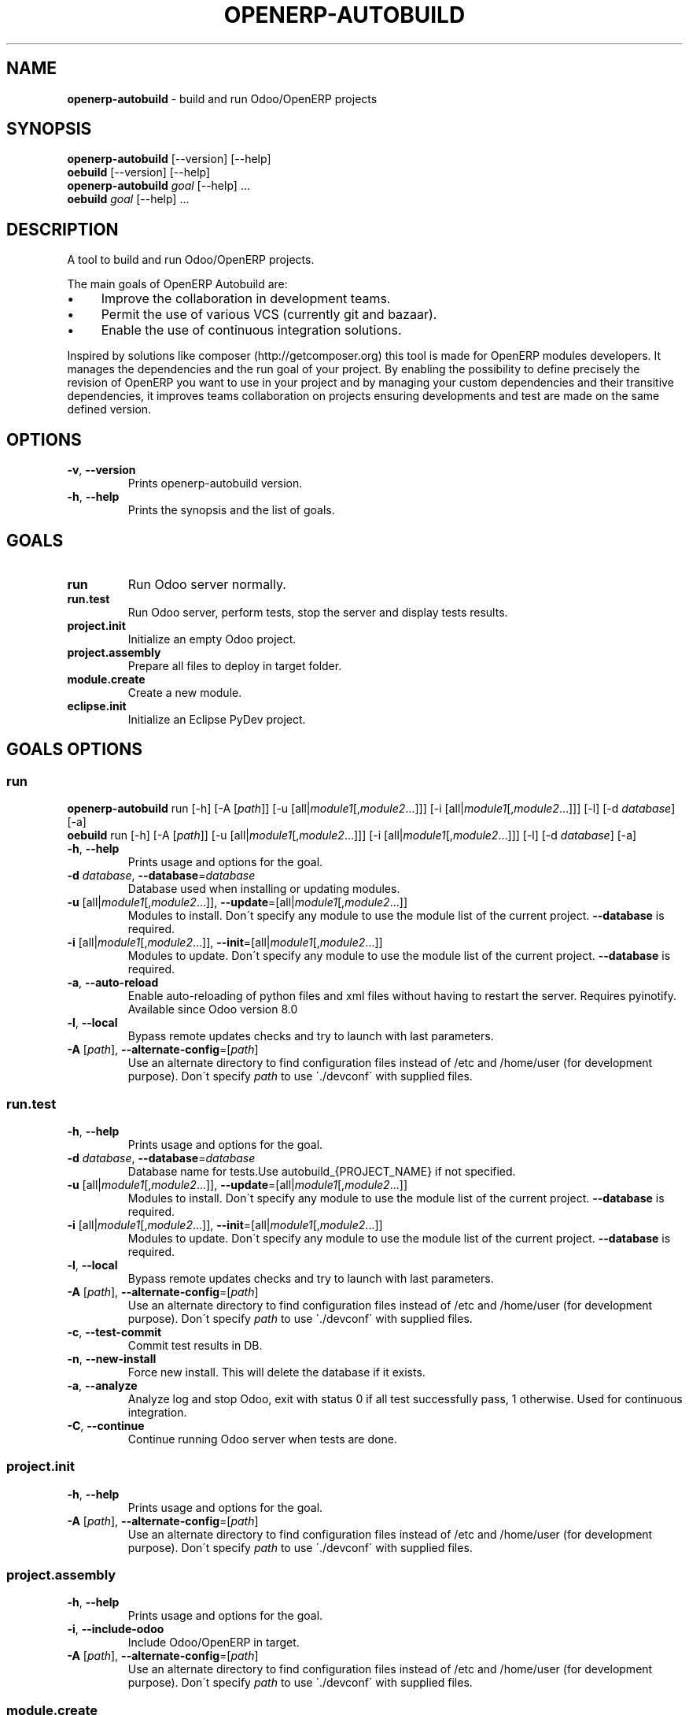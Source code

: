 .\" generated with Ronn/v0.7.3
.\" http://github.com/rtomayko/ronn/tree/0.7.3
.
.TH "OPENERP\-AUTOBUILD" "1" "March 2015" "Bluestar Solutions Sàrl" "OpenERP Autobuild"
.
.SH "NAME"
\fBopenerp\-autobuild\fR \- build and run Odoo/OpenERP projects
.
.SH "SYNOPSIS"
\fBopenerp\-autobuild\fR [\-\-version] [\-\-help]
.
.br
\fBoebuild\fR [\-\-version] [\-\-help]
.
.br
\fBopenerp\-autobuild\fR \fIgoal\fR [\-\-help] \.\.\.
.
.br
\fBoebuild\fR \fIgoal\fR [\-\-help] \.\.\.
.
.SH "DESCRIPTION"
A tool to build and run Odoo/OpenERP projects\.
.
.P
The main goals of OpenERP Autobuild are:
.
.IP "\(bu" 4
Improve the collaboration in development teams\.
.
.IP "\(bu" 4
Permit the use of various VCS (currently git and bazaar)\.
.
.IP "\(bu" 4
Enable the use of continuous integration solutions\.
.
.IP "" 0
.
.P
Inspired by solutions like composer (http://getcomposer\.org) this tool is made for OpenERP modules developers\. It manages the dependencies and the run goal of your project\. By enabling the possibility to define precisely the revision of OpenERP you want to use in your project and by managing your custom dependencies and their transitive dependencies, it improves teams collaboration on projects ensuring developments and test are made on the same defined version\.
.
.SH "OPTIONS"
.
.TP
\fB\-v\fR, \fB\-\-version\fR
Prints openerp\-autobuild version\.
.
.TP
\fB\-h\fR, \fB\-\-help\fR
Prints the synopsis and the list of goals\.
.
.SH "GOALS"
.
.TP
\fBrun\fR
Run Odoo server normally\.
.
.TP
\fBrun\.test\fR
Run Odoo server, perform tests, stop the server and display tests results\.
.
.TP
\fBproject\.init\fR
Initialize an empty Odoo project\.
.
.TP
\fBproject\.assembly\fR
Prepare all files to deploy in target folder\.
.
.TP
\fBmodule\.create\fR
Create a new module\.
.
.TP
\fBeclipse\.init\fR
Initialize an Eclipse PyDev project\.
.
.SH "GOALS OPTIONS"
.
.SS "run"
\fBopenerp\-autobuild\fR run [\-h] [\-A [\fIpath\fR]] [\-u [all|\fImodule1\fR[,\fImodule2\fR…]]] [\-i [all|\fImodule1\fR[,\fImodule2\fR…]]] [\-l] [\-d \fIdatabase\fR] [\-a]
.
.br
\fBoebuild\fR run [\-h] [\-A [\fIpath\fR]] [\-u [all|\fImodule1\fR[,\fImodule2\fR…]]] [\-i [all|\fImodule1\fR[,\fImodule2\fR…]]] [\-l] [\-d \fIdatabase\fR] [\-a]
.
.TP
\fB\-h\fR, \fB\-\-help\fR
Prints usage and options for the goal\.
.
.TP
\fB\-d\fR \fIdatabase\fR, \fB\-\-database\fR=\fIdatabase\fR
Database used when installing or updating modules\.
.
.TP
\fB\-u\fR [all|\fImodule1\fR[,\fImodule2\fR\.\.\.]], \fB\-\-update\fR=[all|\fImodule1\fR[,\fImodule2\fR\.\.\.]]
Modules to install\. Don\'t specify any module to use the module list of the current project\. \fB\-\-database\fR is required\.
.
.TP
\fB\-i\fR [all|\fImodule1\fR[,\fImodule2\fR\.\.\.]], \fB\-\-init\fR=[all|\fImodule1\fR[,\fImodule2\fR\.\.\.]]
Modules to update\. Don\'t specify any module to use the module list of the current project\. \fB\-\-database\fR is required\.
.
.TP
\fB\-a\fR, \fB\-\-auto\-reload\fR
Enable auto\-reloading of python files and xml files without having to restart the server\. Requires pyinotify\. Available since Odoo version 8\.0
.
.TP
\fB\-l\fR, \fB\-\-local\fR
Bypass remote updates checks and try to launch with last parameters\.
.
.TP
\fB\-A\fR [\fIpath\fR], \fB\-\-alternate\-config\fR=[\fIpath\fR]
Use an alternate directory to find configuration files instead of /etc and /home/user (for development purpose)\. Don\'t specify \fIpath\fR to use \'\./devconf\' with supplied files\.
.
.SS "run\.test"
.
.TP
\fB\-h\fR, \fB\-\-help\fR
Prints usage and options for the goal\.
.
.TP
\fB\-d\fR \fIdatabase\fR, \fB\-\-database\fR=\fIdatabase\fR
Database name for tests\.Use autobuild_{PROJECT_NAME} if not specified\.
.
.TP
\fB\-u\fR [all|\fImodule1\fR[,\fImodule2\fR\.\.\.]], \fB\-\-update\fR=[all|\fImodule1\fR[,\fImodule2\fR\.\.\.]]
Modules to install\. Don\'t specify any module to use the module list of the current project\. \fB\-\-database\fR is required\.
.
.TP
\fB\-i\fR [all|\fImodule1\fR[,\fImodule2\fR\.\.\.]], \fB\-\-init\fR=[all|\fImodule1\fR[,\fImodule2\fR\.\.\.]]
Modules to update\. Don\'t specify any module to use the module list of the current project\. \fB\-\-database\fR is required\.
.
.TP
\fB\-l\fR, \fB\-\-local\fR
Bypass remote updates checks and try to launch with last parameters\.
.
.TP
\fB\-A\fR [\fIpath\fR], \fB\-\-alternate\-config\fR=[\fIpath\fR]
Use an alternate directory to find configuration files instead of /etc and /home/user (for development purpose)\. Don\'t specify \fIpath\fR to use \'\./devconf\' with supplied files\.
.
.TP
\fB\-c\fR, \fB\-\-test\-commit\fR
Commit test results in DB\.
.
.TP
\fB\-n\fR, \fB\-\-new\-install\fR
Force new install\. This will delete the database if it exists\.
.
.TP
\fB\-a\fR, \fB\-\-analyze\fR
Analyze log and stop Odoo, exit with status 0 if all test successfully pass, 1 otherwise\. Used for continuous integration\.
.
.TP
\fB\-C\fR, \fB\-\-continue\fR
Continue running Odoo server when tests are done\.
.
.SS "project\.init"
.
.TP
\fB\-h\fR, \fB\-\-help\fR
Prints usage and options for the goal\.
.
.TP
\fB\-A\fR [\fIpath\fR], \fB\-\-alternate\-config\fR=[\fIpath\fR]
Use an alternate directory to find configuration files instead of /etc and /home/user (for development purpose)\. Don\'t specify \fIpath\fR to use \'\./devconf\' with supplied files\.
.
.SS "project\.assembly"
.
.TP
\fB\-h\fR, \fB\-\-help\fR
Prints usage and options for the goal\.
.
.TP
\fB\-i\fR, \fB\-\-include\-odoo\fR
Include Odoo/OpenERP in target\.
.
.TP
\fB\-A\fR [\fIpath\fR], \fB\-\-alternate\-config\fR=[\fIpath\fR]
Use an alternate directory to find configuration files instead of /etc and /home/user (for development purpose)\. Don\'t specify \fIpath\fR to use \'\./devconf\' with supplied files\.
.
.SS "module\.create"
.
.TP
\fB\-h\fR, \fB\-\-help\fR
Prints usage and options for the goal\.
.
.TP
\fB\-l\fR [\fIlong\-name\fR], \fB\-\-long\-name\fR=[\fIlong\-name\fR]
The module long name\.
.
.TP
\fB\-c\fR [\fIcategory\fR], \fB\-\-category\fR=[\fIcategory\fR]
The module long name\.
.
.TP
\fB\-A\fR [\fIpath\fR], \fB\-\-alternate\-config\fR=[\fIpath\fR]
Use an alternate directory to find configuration files instead of /etc and /home/user (for development purpose)\. Don\'t specify \fIpath\fR to use \'\./devconf\' with supplied files\.
.
.SS "eclipse\.init"
.
.TP
\fB\-h\fR, \fB\-\-help\fR
Prints usage and options for the goal\.
.
.TP
\fB\-A\fR [\fIpath\fR], \fB\-\-alternate\-config\fR=[\fIpath\fR]
Use an alternate directory to find configuration files instead of /etc and /home/user (for development purpose)\. Don\'t specify \fIpath\fR to use \'\./devconf\' with supplied files\.
.
.SH "FAQ"
.
.SS "Where Odoo/OpenERP is installed ?"
It is located in a workspace outside of the project\. By default /var/oebuild/[your\-project\-name]/openerp
.
.P
You can override the default value (~/tec/oebuild_config\.json) in your user configuration file (~/\.config/openerp\-autobuild/oebuild_config\.json)\.
.
.SS "Where is the code of my project dependencies ?"
It is in a workspace outside of the project\. By default : /var/oebuild/[your\-project\-name]/deps
.
.P
You can override the default value (~/tec/oebuild_config\.json) in your user configuration file (~/\.config/openerp\-autobuild/oebuild_config\.json)\.
.
.SS "Is OpenERP Autobuild compatible with previous versions ?"
OpenERP Autobuild configuration files are not compatible with previous version, but OpenERP Autobuild will automatically update your project configuration files\. If dependencies have previous configuration files autobuild will update these in the workspace to use it\.
.
.SH "AUTHORS"
OpenERP Autobuild was started an maintained by Bluestar Solutions Sàrl (\fIhttp://www\.blues2\.ch\fR), an Odoo partner who develops custom\-made modules\.
.
.P
Project and sources: \fIhttps://github\.com/bluestar\-solutions/openerp\-autobuild\fR
.
.SH "COPYRIGHT"
Copyright (C) 2012\-2015 Bluestar Solutions Sàrl (\fIhttp://www\.blues2\.ch\fR)\. Released under GNU AGPLv3\.

